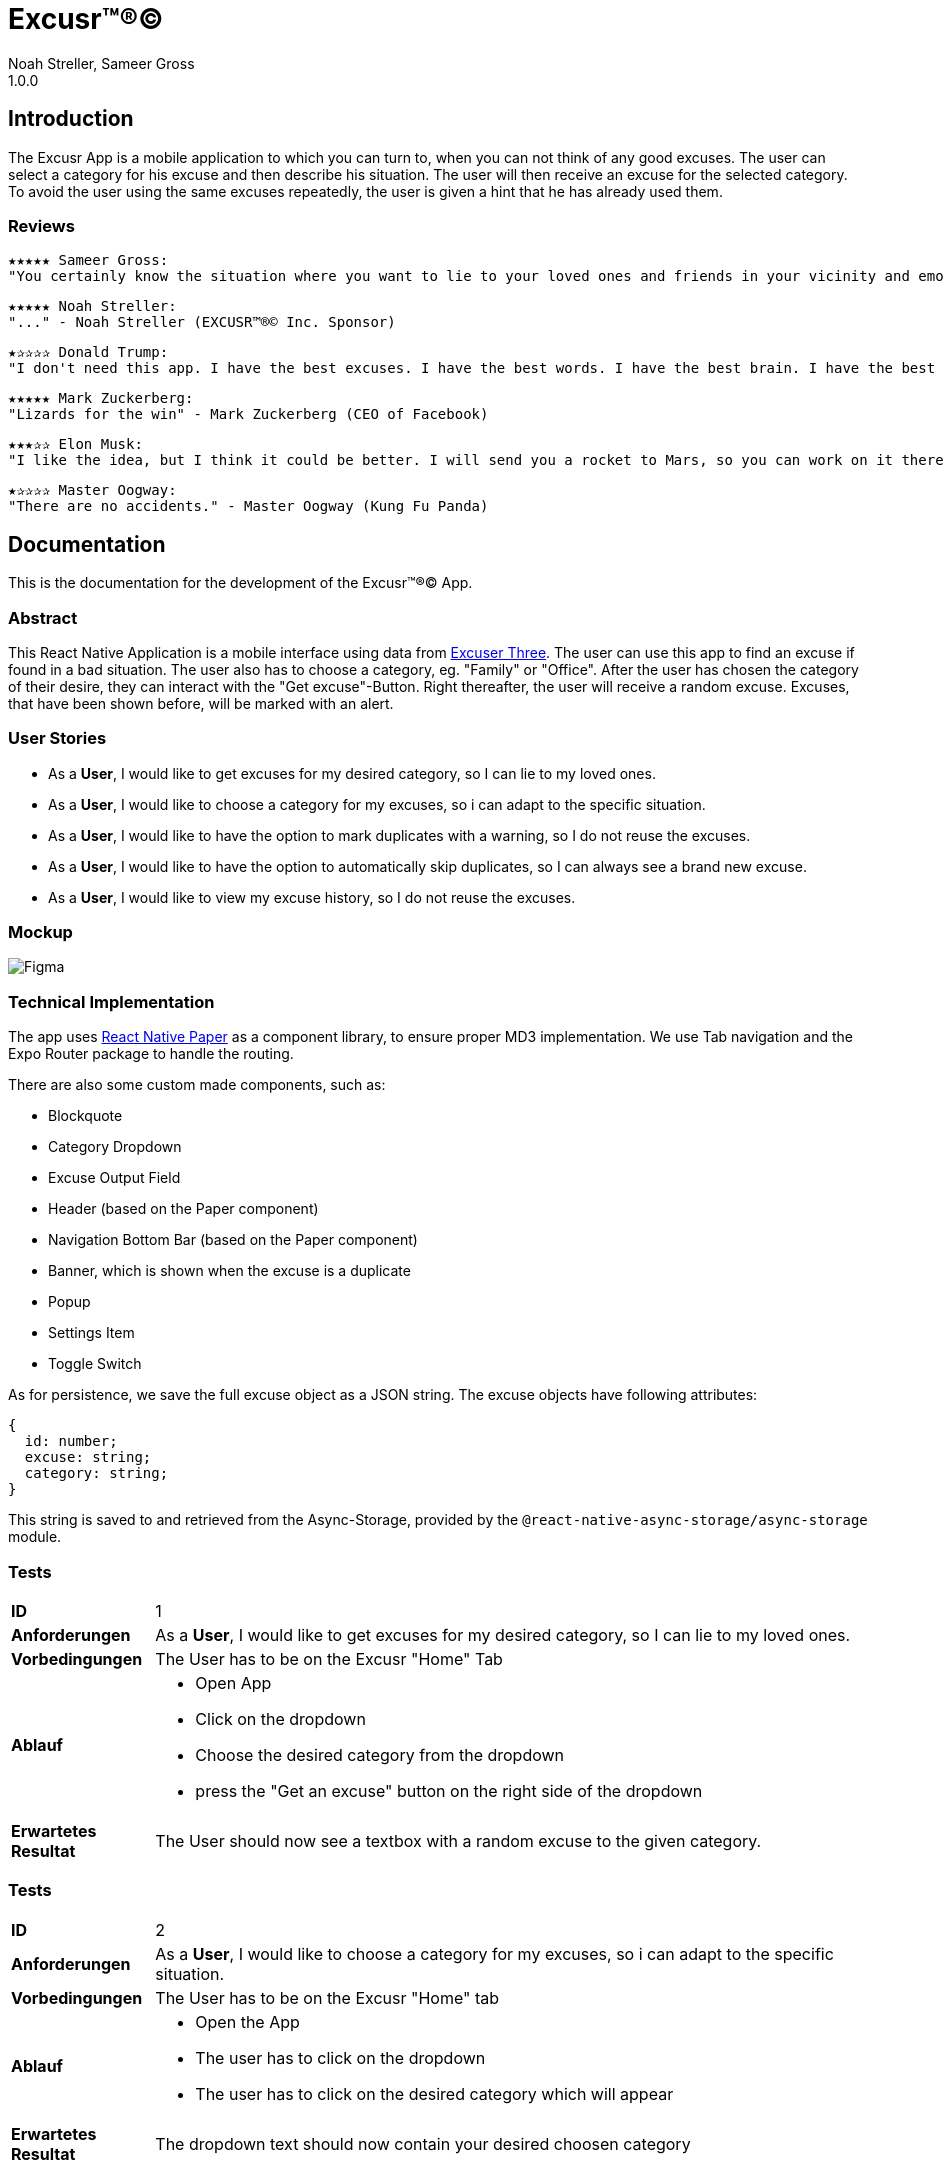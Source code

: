 = Excusr™®©
Noah Streller, Sameer Gross
1.0.0

:description: Readme for the Excusr™®© App
:url-repo: https://github.com/noahstreller/excusr
:toc:
:imagesdir: docs

== Introduction

The Excusr App is a mobile application to which you can turn to, when you can not think of any good excuses. The user can select a category for his excuse and then describe his situation. The user will then receive an excuse for the selected category. To avoid the user using the same excuses repeatedly, the user is given a hint that he has already used them.

=== Reviews
  ★★★★★ Sameer Gross:
  "You certainly know the situation where you want to lie to your loved ones and friends in your vicinity and emotionally manipulate them or simply get out of a tricky situation. Then you need EXCUSR™®© now. Because life is better with EXCUSR™®©" - Sameer Gross (CEO of EXCUSR™®© Inc.)

  ★★★★★ Noah Streller:
  "..." - Noah Streller (EXCUSR™®© Inc. Sponsor)

  ★✰✰✰✰ Donald Trump:
  "I don't need this app. I have the best excuses. I have the best words. I have the best brain. I have the best everything. I am the best." - Donald Trump (Former? President of the United States of America)

  ★★★★★ Mark Zuckerberg:
  "Lizards for the win" - Mark Zuckerberg (CEO of Facebook)

  ★★★✰✰ Elon Musk:
  "I like the idea, but I think it could be better. I will send you a rocket to Mars, so you can work on it there." - Elon Musk (CEO of SpaceX)

  ★✰✰✰✰ Master Oogway:
  "There are no accidents." - Master Oogway (Kung Fu Panda)

== Documentation

This is the documentation for the development of the Excusr™®© App. 

=== Abstract

This React Native Application is a mobile interface using data from https://excuser-three.vercel.app[Excuser Three]. 
The user can use this app to find an excuse if found in a bad situation. 
The user also has to choose a category, eg. "Family" or "Office". 
After the user has chosen the category of their desire, they can interact with the "Get excuse"-Button. Right thereafter, the user will receive a random excuse. 
Excuses, that have been shown before, will be marked with an alert.

=== User Stories

- As a *User*, I would like to get excuses for my desired category, so I can lie to my loved ones.
- As a *User*, I would like to choose a category for my excuses, so i can adapt to the specific situation.
- As a *User*, I would like to have the option to mark duplicates with a warning, so I do not reuse the excuses.
- As a *User*, I would like to have the option to automatically skip duplicates, so I can always see a brand new excuse.
- As a *User*, I would like to view my excuse history, so I do not reuse the excuses.

=== Mockup

image::Figma.jpg[]

=== Technical Implementation

The app uses https://reactnativepaper.com/[React Native Paper] as a component library, to ensure proper MD3 implementation. We use Tab navigation and the Expo Router package to handle the routing.

There are also some custom made components, such as:

- Blockquote
- Category Dropdown
- Excuse Output Field
- Header (based on the Paper component)
- Navigation Bottom Bar (based on the Paper component)
- Banner, which is shown when the excuse is a duplicate
- Popup
- Settings Item
- Toggle Switch

As for persistence, we save the full excuse object as a JSON string. The excuse objects have following attributes:

```ts
{
  id: number;
  excuse: string;
  category: string;
}
```

This string is saved to and retrieved from the Async-Storage, provided by the `@react-native-async-storage/async-storage` module.

// Todo: document Light/Dark Mode, Settings persistence, duplicates

=== Tests

[cols="1,5"]
|===
|*ID*
|1

|*Anforderungen*
|As a *User*, I would like to get excuses for my desired category, so I can lie to my loved ones.

|*Vorbedingungen*
|The User has to be on the Excusr "Home" Tab

|*Ablauf*
a| 
* Open App
* Click on the dropdown
* Choose the desired category from the dropdown
* press the "Get an excuse" button on the right side of the dropdown

|*Erwartetes Resultat*
|The User should now see a textbox with a random excuse to the given category.
|===

=== Tests

[cols="1,5"]
|===
|*ID*
|2

|*Anforderungen*
|As a *User*, I would like to choose a category for my excuses, so i can adapt to the specific situation.

|*Vorbedingungen*
|The User has to be on the Excusr "Home" tab

|*Ablauf*
a|
* Open the App
* The user has to click on the dropdown
* The user has to click on the desired category which will appear

|*Erwartetes Resultat*
|The dropdown text should now contain your desired choosen category
|===

=== Tests

[cols="1,5"]
|===
|*ID*
|3

|*Anforderungen*
|As a *User*, I would like to have the option to mark duplicates with a warning, so I do not reuse the excuses.

|*Vorbedingungen*
|The user should be on the "Settings" tab

|*Ablauf*
a|
* Open the App
* Navigate to the "Settings" tab
* Toggle the "Duplicate" switch
* Make sure the "Duplicate" switch is in the "ON" position


|*Erwartetes Resultat*
|The User will now when clicking on "Get an excuse" on the "Home" tab if a duplicate excuse appears a red field will appear which tells you that this excuse is a duplicate one. If a green one appears if means its a unique excuse.
|===

=== Tests

[cols="1,5"]
|===
|*ID*
|4

|*Anforderungen*
|As a *User*, I would like to have the option to automatically skip duplicates, so I can always see a brand new excuse.

|*Vorbedingungen*
|The user should be on the "Settings" tab

|*Ablauf*
a|
* Open the App
* Navigate to the "Settings" tab
* Toggle the "Duplicate" switch
* Make sure the "Duplicate" switch is in the "OFF" position

|*Erwartetes Resultat*
|The User can just normally use the app and get excuses but there wont be any warnings since duplicate excuses will just be skipped
|===

=== Tests

[cols="1,5"]
|===
|*ID*
|5

|*Anforderungen*
|As a *User*, I would like to view my excuse history, so I do not reuse the excuses.

|*Vorbedingungen*
|The user should be on the "History" tab

|*Ablauf*
a|
* Open the App
* Navigate to the "Home" tab
* Click on the dropdown
* Choose the desired category from the dropdown
* press the "Get an excuse" button on the right side of the dropdown
* Navigate to the "History" tab
|*Erwartetes Resultat*
|The user should now be able to see the excuses he has already gotten.
|===


==== Resultate

[cols="1,1,1,1"]
|===
|*ID*
|*Person*
|*Datum*
|*Erfolgreich*
|*Bemerkungen*
|===